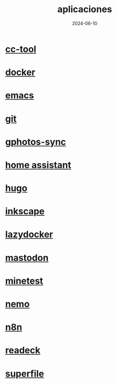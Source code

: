 :PROPERTIES:
:ID:       9c1e38a5-2c38-4370-b483-f637457686d4
:END:
#+title: aplicaciones
#+STARTUP: overview
#+date: 2024-06-10
#+filetags: apps

* [[id:0b8d3fe0-0bc7-4845-8028-7a2042137b4b][cc-tool]]
* [[id:de7aa47f-2138-470f-a412-977c1cf3d42c][docker]]
* [[id:c6e7e0fc-cb04-4a4d-beb3-1936f0d3aa07][emacs]]
* [[id:2d610030-6757-4213-beeb-2fc10e47eb9b][git]]
* [[id:7ce0a039-3b8b-4e0b-bbc6-e3fd56c4b635][gphotos-sync]]
* [[id:42e68ab8-cffa-4b48-9974-dfd9a9ebb694][home assistant]]
* [[id:6064b7ef-acf5-401f-a11c-1d923bbc85c4][hugo]]
* [[id:be099c76-aead-4ac1-8251-4ff3562dca85][inkscape]]
* [[id:95801434-bc76-4f94-a009-3216f9566e42][lazydocker]]
* [[id:8afa947a-6ea7-4302-8af2-9980e2a44a62][mastodon]]
* [[id:940910ef-9064-4f2a-965f-1a80358f45d9][minetest]]
* [[id:a8a70ed4-0408-48f0-94d2-aa0c74301c53][nemo]]
* [[id:96160698-e8dc-478b-bc7e-baa1b9916737][n8n]]
* [[id:03796286-56a5-4748-a0bf-9f4c2d244222][readeck]]
* [[id:d67ed8bb-4123-4718-ac94-bb082e403807][superfile]]

